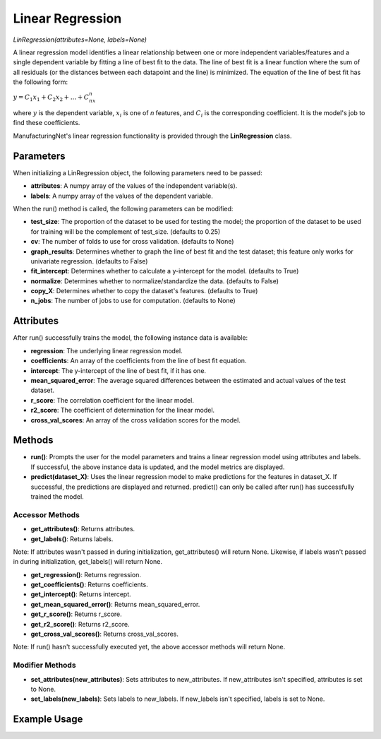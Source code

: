*****************
Linear Regression
*****************

*LinRegression(attributes=None, labels=None)*

A linear regression model identifies a linear relationship between one or more independent variables/features and a single
dependent variable by fitting a line of best fit to the data. The line of best fit is a linear function where the sum
of all residuals (or the distances between each datapoint and the line) is minimized. The equation of the line of best
fit has the following form:

:math:`y = C_1x_1 + C_2x_2 + ... + C_nx_n`

where :math:`y` is the dependent variable, :math:`x_i` is one of *n* features, and :math:`C_i` is the corresponding
coefficient. It is the model's job to find these coefficients.

ManufacturingNet's linear regression functionality is provided through the **LinRegression** class.

Parameters
==========

When initializing a LinRegression object, the following parameters need to be passed:

- **attributes**: A numpy array of the values of the independent variable(s).
- **labels**: A numpy array of the values of the dependent variable.

When the run() method is called, the following parameters can be modified:

- **test_size**: The proportion of the dataset to be used for testing the model; the proportion of the dataset to be used for training will be the complement of test_size. (defaults to 0.25)
- **cv**: The number of folds to use for cross validation. (defaults to None)
- **graph_results**: Determines whether to graph the line of best fit and the test dataset; this feature only works for univariate regression. (defaults to False)
- **fit_intercept**: Determines whether to calculate a y-intercept for the model. (defaults to True)
- **normalize**: Determines whether to normalize/standardize the data. (defaults to False)
- **copy_X**: Determines whether to copy the dataset's features. (defaults to True)
- **n_jobs**: The number of jobs to use for computation. (defaults to None)

Attributes
==========

After run() successfully trains the model, the following instance data is available:

- **regression**: The underlying linear regression model.
- **coefficients**: An array of the coefficients from the line of best fit equation.
- **intercept**: The y-intercept of the line of best fit, if it has one.
- **mean_squared_error**: The average squared differences between the estimated and actual values of the test dataset.
- **r_score**: The correlation coefficient for the linear model.
- **r2_score**: The coefficient of determination for the linear model.
- **cross_val_scores**: An array of the cross validation scores for the model.

Methods
=======

- **run()**: Prompts the user for the model parameters and trains a linear regression model using attributes and labels. If successful, the above instance data is updated, and the model metrics are displayed.
- **predict(dataset_X)**: Uses the linear regression model to make predictions for the features in dataset_X. If successful, the predictions are displayed and returned. predict() can only be called after run() has successfully trained the model.

Accessor Methods
----------------

- **get_attributes()**: Returns attributes.
- **get_labels()**: Returns labels.

Note: If attributes wasn't passed in during initialization, get_attributes() will return None. Likewise, if labels
wasn't passed in during initialization, get_labels() will return None.

- **get_regression()**: Returns regression.
- **get_coefficients()**: Returns coefficients.
- **get_intercept()**: Returns intercept.
- **get_mean_squared_error()**: Returns mean_squared_error.
- **get_r_score()**: Returns r_score.
- **get_r2_score()**: Returns r2_score.
- **get_cross_val_scores()**: Returns cross_val_scores.

Note: If run() hasn't successfully executed yet, the above accessor methods will return None.

Modifier Methods
----------------

- **set_attributes(new_attributes)**: Sets attributes to new_attributes. If new_attributes isn't specified, attributes is set to None.
- **set_labels(new_labels)**: Sets labels to new_labels. If new_labels isn't specified, labels is set to None.

Example Usage
=============

.. code-block:: python
    :linenos:

    from ManufacturingNet.shallow_learning_methods import LinRegression
    from pandas import read_csv

    dataset = read_csv('/path/to/dataset.csv')
    dataset = dataset.to_numpy()
    attributes = dataset[:, 0:5]        # Columns 1-5 contain our features
    labels = dataset[:, 5]              # Column 6 contains our dependent variable
    linear_model = LinRegression(attributes, labels)
    linear_model.run()                  # This will execute the command-line interface for parameter input

    new_data_X = read_csv('/path/to/new_data_X.csv')
    new_data_X = new_data_X.to_numpy()
    linear_model.predict(new_data_X)    # This will make and output predictions for new_data_X